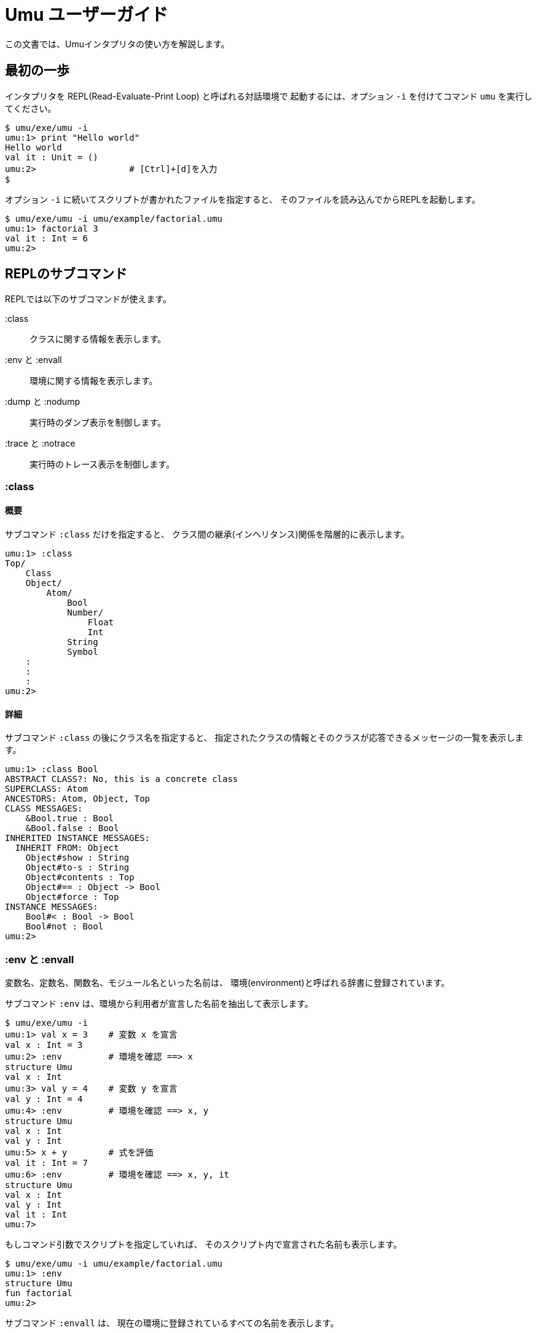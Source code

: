 = Umu ユーザーガイド

この文書では、Umuインタプリタの使い方を解説します。


== 最初の一歩

インタプリタを REPL(Read-Evaluate-Print Loop) と呼ばれる対話環境で
起動するには、オプション `-i` を付けてコマンド `umu` を実行してください。

```
$ umu/exe/umu -i
umu:1> print "Hello world"
Hello world
val it : Unit = ()
umu:2>                  # [Ctrl]+[d]を入力
$
```

オプション `-i` に続いてスクリプトが書かれたファイルを指定すると、
そのファイルを読み込んでからREPLを起動します。

```
$ umu/exe/umu -i umu/example/factorial.umu 
umu:1> factorial 3
val it : Int = 6
umu:2>
```


== REPLのサブコマンド

REPLでは以下のサブコマンドが使えます。

:class::                クラスに関する情報を表示します。
:env と :envall::       環境に関する情報を表示します。
:dump と :nodump::      実行時のダンプ表示を制御します。
:trace と :notrace::    実行時のトレース表示を制御します。


=== :class

==== 概要

サブコマンド `:class` だけを指定すると、
クラス間の継承(インヘリタンス)関係を階層的に表示します。

```
umu:1> :class
Top/
    Class
    Object/
        Atom/
            Bool
            Number/
                Float
                Int
            String
            Symbol
    :
    :
    :
umu:2>
```
==== 詳細

サブコマンド `:class` の後にクラス名を指定すると、
指定されたクラスの情報とそのクラスが応答できるメッセージの一覧を表示します。

```
umu:1> :class Bool
ABSTRACT CLASS?: No, this is a concrete class
SUPERCLASS: Atom
ANCESTORS: Atom, Object, Top
CLASS MESSAGES:
    &Bool.true : Bool
    &Bool.false : Bool
INHERITED INSTANCE MESSAGES:
  INHERIT FROM: Object
    Object#show : String
    Object#to-s : String
    Object#contents : Top
    Object#== : Object -> Bool
    Object#force : Top
INSTANCE MESSAGES:
    Bool#< : Bool -> Bool
    Bool#not : Bool
umu:2>
```


=== :env と :envall

変数名、定数名、関数名、モジュール名といった名前は、
環境(environment)と呼ばれる辞書に登録されています。

サブコマンド `:env` は、環境から利用者が宣言した名前を抽出して表示します。

```
$ umu/exe/umu -i
umu:1> val x = 3    # 変数 x を宣言
val x : Int = 3
umu:2> :env         # 環境を確認 ==> x
structure Umu
val x : Int
umu:3> val y = 4    # 変数 y を宣言
val y : Int = 4
umu:4> :env         # 環境を確認 ==> x, y
structure Umu
val x : Int
val y : Int
umu:5> x + y        # 式を評価
val it : Int = 7
umu:6> :env         # 環境を確認 ==> x, y, it
structure Umu
val x : Int
val y : Int
val it : Int
umu:7>

```

もしコマンド引数でスクリプトを指定していれば、
そのスクリプト内で宣言された名前も表示します。

```
$ umu/exe/umu -i umu/example/factorial.umu
umu:1> :env
structure Umu
fun factorial
umu:2>
```

サブコマンド `:envall` は、
現在の環境に登録されているすべての名前を表示します。

```
umu:1> :envall
fun !!
fun *
fun +
fun :=
  :
  :
  :
fun zero
fun zero?
fun zip
fun |
umu:2>
```


=== :dump と :nodump

インタプリタは入力されたスクリプトを以下の流れで処理します。

```
/ソース(スクリプト)/ ->
    <字句解析> -> [トークンの並び] ->
    <構文解析> -> [具象構文木] ->
    <脱糖化>   -> [抽象構文木] ->
    <評価> ->
/結果(環境と値)/
```

ダンプ機能は、この処理の過程で生成される以下の中間オブジェクトを表示します。

* トークンの並び(tokens)
* 具象構文木(concrete syntax tree)
* 抽象構文木(abstract syntax tree)

ダンプ機能を有効とするにはサブコマンド `:dump` を使用し、
無効とするには `:nodump` を使用してください。

```
umu:1> :dump
umu:2> 3 + 4
________ Source: '<stdin>' ________
0002: 3 + 4

________ Tokens: '<stdin>' ________
0002: INT(3) SP '+' SP INT(4) NL("\n")

________ Concrete Syntax: #2 in "<stdin>" ________
(3 + 4)

________ Abstract Syntax: #2 in "<stdin>" ________
(+ 3 4)

val it : Int = 7
umu:3> :nodump
umu:4>
```


=== :trace と :notrace

トレース機能は、
インタプリタ内部の脱糖化(desugaring)処理と評価(evaluation)処理について、
その過程を階層的な軌跡(trace)で表示します。

トレース機能を有効とするにはサブコマンド `:trace` を使用し、
無効とするには `:notrace` を使用してください。

```
umu:1> :trace
umu:2> 3 + 4
________ Source: '<stdin>' ________
0002: 3 + 4

________ Desugar Trace ________
[Desu] Redefinable (CSCEB::Infix): (3 + 4)
| [Desu] Int (CSCEUA::Number): 3 --> Int (ASCEUA::Number): 3
| [Desu] Int (CSCEUA::Number): 4 --> Int (ASCEUA::Number): 4
--> Apply (ASCEB): (+ 3 4)

________ Evaluator Trace ________
[Eval(Expr)] Apply (ASCEB): (+ 3 4)
| [Eval(Expr)] Short (ASCEU::Identifier): +
| --> Fun (VC): #<+: {x : Number y : Number -> (x).(+ y)}>
| [Eval(Expr)] Int (ASCEUA::Number): 3 --> Int (VCAN): 3
| [Eval(Expr)] Int (ASCEUA::Number): 4 --> Int (VCAN): 4
| [Apply] Fun (VC): (#<+: {x : Number y : Number -> (x).(+ y)}> 3 4)
| | [Eval(Expr)] Entry (ASCEB::Send): (x).(+ y)
| | | [Eval(Expr)] Short (ASCEU::Identifier): x
| | | --> Int (VCAN): 3
| | | [Eval(Expr)] Short (ASCEU::Identifier): y
| | | --> Int (VCAN): 4
| | | [Invoke] Int (VCAN): (3).meth_add(4 : Int) -> Int
| | | --> Int (VCAN): 7
| | --> Int (VCAN): 7
| --> Int (VCAN): 7
--> Int (VCAN): 7

val it : Int = 7
umu:3> :notrace
umu:4>
```
